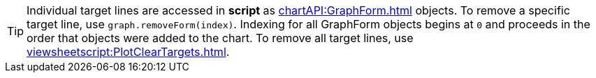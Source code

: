 TIP: Individual target lines are accessed in *script* as  xref:chartAPI:GraphForm.adoc[] objects. To remove a specific target line, use `graph.removeForm(index)`. Indexing for all GraphForm objects begins at `0` and proceeds in the order that objects were added to the chart. To remove all target lines, use xref:viewsheetscript:PlotClearTargets.adoc[].